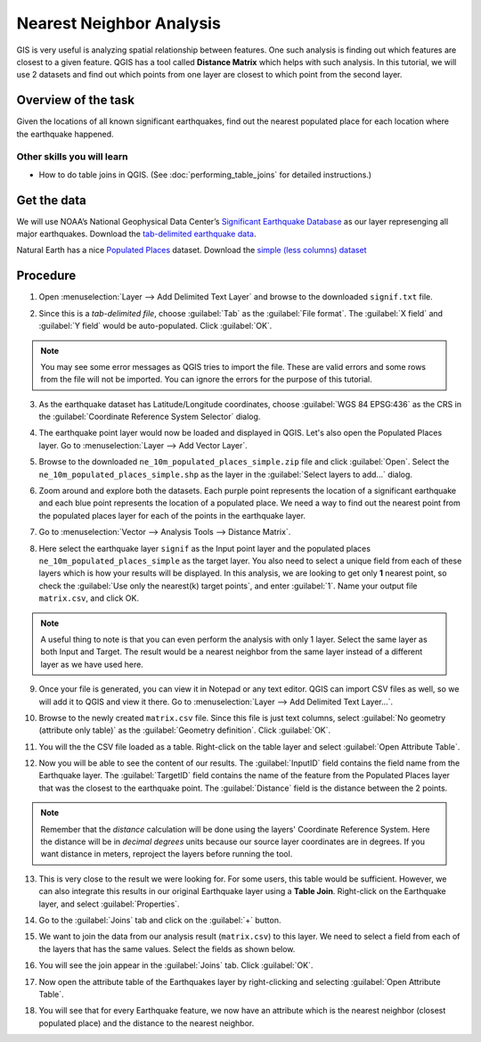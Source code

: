 Nearest Neighbor Analysis
=========================
.. only:: html

   [ Download PDF `A4 <../pdf/nearest_neighbor_analysis_a4.pdf>`_ `Letter
   <../pdf/nearest_neighbor_analysis_letter.pdf>`_ ]

GIS is very useful is analyzing spatial relationship between features. One such
analysis is finding out which features are closest to a given feature. QGIS has
a tool called **Distance Matrix** which helps with such analysis. In this
tutorial, we will use 2 datasets and find out which points from one layer are
closest to which point from the second layer.

Overview of the task
--------------------

Given the locations of all known significant earthquakes, find out the nearest
populated place for each location where the earthquake happened.

Other skills you will learn
^^^^^^^^^^^^^^^^^^^^^^^^^^^
- How to do table joins in QGIS. (See :doc:`performing_table_joins` for
  detailed instructions.)

Get the data
------------

We will use NOAA’s National Geophysical Data Center’s `Significant Earthquake
Database <http://www.ngdc.noaa.gov/nndc/struts/form?t=101650&s=1&d=1>`_ as our
layer represenging all major earthquakes. Download the `tab-delimited
earthquake data
<http://www.ngdc.noaa.gov/nndc/struts/results?type_0=Exact&query_0=$ID&t=101650&s=13&d=189&dfn=signif.txt>`_.

Natural Earth has a nice `Populated Places
<http://www.naturalearthdata.com/downloads/10m-cultural-vectors/10m-populated-places/>`_
dataset. Download the `simple (less columns) dataset
<http://www.naturalearthdata.com/http//www.naturalearthdata.com/download/10m/cultural/ne_10m_populated_places_simple.zip>`_

.. only:: html

   For convenience, you may directly download a copy of both the datasets from the links
   below:

   :download:`signif.txt </static/nearest_neighbor_analysis/data/signif.txt>`

   :download:`ne_10m_populated_places_simple.zip </static/nearest_neighbor_analysis/data/ne_10m_populated_places_simple.zip>`

Procedure
---------

1. Open :menuselection:`Layer --> Add Delimited Text Layer` and browse to the
   downloaded ``signif.txt`` file.

.. image:: /static/nearest_neighbor_analysis/images/1.png
   :align: center

2. Since this is a *tab-delimited file*, choose :guilabel:`Tab` as the
   :guilabel:`File format`. The :guilabel:`X field` and :guilabel:`Y field`
   would be auto-populated. Click :guilabel:`OK`.

.. note::
   You may see some error messages as QGIS tries to import the file. These are
   valid errors and some rows from the file will not be imported. You can ignore
   the errors for the purpose of this tutorial.

.. image:: /static/nearest_neighbor_analysis/images/2.png
   :align: center

3. As the earthquake dataset has Latitude/Longitude coordinates, choose
   :guilabel:`WGS 84 EPSG:436` as the CRS in the :guilabel:`Coordinate Reference System Selector`
   dialog.

.. image:: /static/nearest_neighbor_analysis/images/3.png
   :align: center

4. The earthquake point layer would now be loaded and displayed in QGIS. Let's
   also open the Populated Places layer. Go to :menuselection:`Layer --> Add
   Vector Layer`.

.. image:: /static/nearest_neighbor_analysis/images/4.png
   :align: center

5. Browse to the downloaded ``ne_10m_populated_places_simple.zip`` file and
   click :guilabel:`Open`. Select the ``ne_10m_populated_places_simple.shp`` as
   the layer in the :guilabel:`Select layers to add...` dialog.

.. image:: /static/nearest_neighbor_analysis/images/5.png
   :align: center

6. Zoom around and explore both the datasets. Each purple point represents the
   location of a significant earthquake and each blue point represents the
   location of a populated place. We need a way to find out the nearest point
   from the populated places layer for each of the points in the earthquake
   layer.

.. image:: /static/nearest_neighbor_analysis/images/6.png
   :align: center

7. Go to :menuselection:`Vector --> Analysis Tools --> Distance Matrix`.

.. image:: /static/nearest_neighbor_analysis/images/7.png
   :align: center

8. Here select the earthquake layer ``signif`` as the Input point layer and the populated
   places ``ne_10m_populated_places_simple`` as the target layer. You also need
   to select a unique field from each of these layers which is how your results
   will be displayed. In this analysis, we are looking to get only **1** nearest
   point, so check the :guilabel:`Use only the nearest(k) target points`, and
   enter :guilabel:`1`. Name your output file ``matrix.csv``, and click OK.

.. note::

   A useful thing to note is that you can even perform the analysis with only 1
   layer. Select the same layer as both Input and Target. The result would be a
   nearest neighbor from the same layer instead of a different layer as we have
   used here.

.. image:: /static/nearest_neighbor_analysis/images/8.png
   :align: center

9. Once your file is generated, you can view it in Notepad or any text editor.
   QGIS can import CSV files as well, so we will add it to QGIS and view it
   there. Go to :menuselection:`Layer --> Add Delimited Text Layer...`.

.. image:: /static/nearest_neighbor_analysis/images/9.png
   :align: center

10. Browse to the newly created ``matrix.csv`` file. Since this file is just
    text columns, select :guilabel:`No geometry (attribute only table)` as the
    :guilabel:`Geometry definition`. Click :guilabel:`OK`.

.. image:: /static/nearest_neighbor_analysis/images/10.png
   :align: center

11. You will the the CSV file loaded as a table. Right-click on the table layer
    and select :guilabel:`Open Attribute Table`.

.. image:: /static/nearest_neighbor_analysis/images/11.png
   :align: center

12. Now you will be able to see the content of our results. The :guilabel:`InputID`
    field contains the field name from the Earthquake layer. The :guilabel:`TargetID`
    field contains the name of the feature from the Populated Places layer that was
    the closest to the earthquake point. The :guilabel:`Distance` field is the distance
    between the 2 points.

.. note::

    Remember that the *distance* calculation will be done using the layers'
    Coordinate Reference System. Here the distance will be in *decimal degrees*
    units because our source layer coordinates are in degrees. If you want
    distance in meters, reproject the layers before running the tool.

.. image:: /static/nearest_neighbor_analysis/images/12.png
   :align: center

13. This is very close to the result we were looking for. For some users, this
    table would be sufficient. However, we can also integrate this results in
    our original Earthquake layer using a **Table Join**. Right-click on the Earthquake
    layer, and select :guilabel:`Properties`.

.. image:: /static/nearest_neighbor_analysis/images/13.png
   :align: center

14. Go to the :guilabel:`Joins` tab and click on the :guilabel:`+` button.

.. image:: /static/nearest_neighbor_analysis/images/14.png
   :align: center

15. We want to join the data from our analysis result (``matrix.csv``) to this
    layer. We need to select a field from each of the layers that has the same
    values. Select the fields as shown below.

.. image:: /static/nearest_neighbor_analysis/images/15.png
   :align: center

16. You will see the join appear in the :guilabel:`Joins` tab. Click
    :guilabel:`OK`.

.. image:: /static/nearest_neighbor_analysis/images/16.png
   :align: center

17. Now open the attribute table of the Earthquakes layer by right-clicking and
    selecting :guilabel:`Open Attribute Table`.

.. image:: /static/nearest_neighbor_analysis/images/17.png
   :align: center

18. You will see that for every Earthquake feature, we now have an attribute
    which is the nearest neighbor (closest populated place) and the distance to
    the nearest neighbor.

.. image:: /static/nearest_neighbor_analysis/images/18.png
   :align: center
